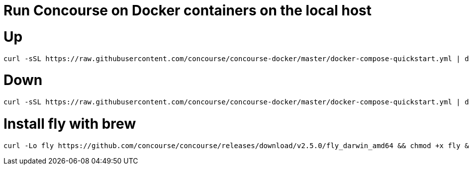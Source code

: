 # Run Concourse on Docker containers on the local host


# Up
```

curl -sSL https://raw.githubusercontent.com/concourse/concourse-docker/master/docker-compose-quickstart.yml | docker-compose -f - up -d 

```

# Down
```

curl -sSL https://raw.githubusercontent.com/concourse/concourse-docker/master/docker-compose-quickstart.yml | docker-compose -f - down 

```

# Install fly with brew 

```
curl -Lo fly https://github.com/concourse/concourse/releases/download/v2.5.0/fly_darwin_amd64 && chmod +x fly && mv fly /usr/local/bin/
```
